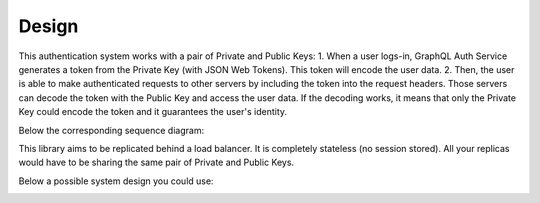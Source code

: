 Design
======

This authentication system works with a pair of Private and Public Keys:
1. When a user logs-in, GraphQL Auth Service generates a token from the Private Key (with JSON Web Tokens). This token will encode the user data.
2. Then, the user is able to make authenticated requests to other servers by including the token into the request headers. Those servers can decode the token with the Public Key and access the user data. If the decoding works, it means that only the Private Key could encode the token and it guarantees the user's identity.

Below the corresponding sequence diagram:

.. image:: https://nusid.net/img/sequence_diagram-graphql_auth_service.svg
   :align: center
   :alt: GraphQL Auth Service - Sequence diagram

This library aims to be replicated behind a load balancer. It is completely stateless (no session stored). All your replicas would have to be sharing the same pair of Private and Public Keys.

Below a possible system design you could use:

.. image:: https://nusid.net/img/system_design_diagram-graphql_auth_service.svg
   :align: center
   :alt: GraphQL Auth Service - System Design diagram
